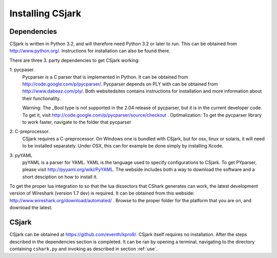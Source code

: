 =================
Installing CSjark
=================

Dependencies
------------

CSjark is written in Python 3.2, and will therefore need Python 3.2 or later to run. This can be obtained from http://www.python.org/. Instructions for installation can also be found there.

There are three 3. party dependencies to get CSjark working:

1: pycpaser.
    Pycparser is a C parser that is implemented in Python. It can be obtained from http://code.google.com/p/pycparser/. Pycparser depends on PLY with can be obtained from http://www.dabeaz.com/ply/. Both websitedsites contains instructions for installation and more information about their functionality.

    Warning: The _Bool type is not supported in the 2.04 release of pycparser, but it is in the current developer code. To get it, visit http://code.google.com/p/pycparser/source/checkout .
    Optimalization: To get the pycparser library to work faster, navigate to the folder that pycparser

2: C-preprocessor.
    CSjark requires a C-preprocessor. On Windows one is bundled with CSjark, but for osx, linux or solaris, it will need to be installed separately. Under OSX, this can for example be done simply by installing Xcode.

3:  pyYAML
    pyYAML is a parser for YAML. YAML is the language used to specify configurations to CSjark. To get PYparser, please visit http://pyyaml.org/wiki/PyYAML. The webside includes both a way to download the software and a short desciption on how to install it.

To get the proper lua integration to so that the lua dissectors that CShark generates can work, the latest development version of Wireshark (version 1.7 dev) is required. It can be obtained from this webside: http://www.wireshark.org/download/automated/ . Browse to the proper folder for the platform that you are on, and download the latest.

CSjark
------------

CSjark can be obtained at https://github.com/eventh/kpro9/.
CSjark itself requires no installation. After the steps described in the dependencies section is completed. It can be ran by opening a terminal, navigating to the directory containing ``cshark.py`` and invoking as described in section :ref:`use`.